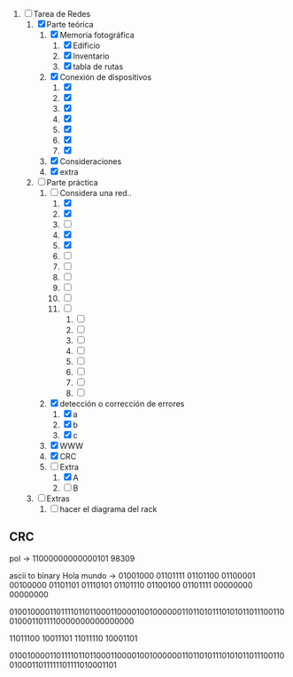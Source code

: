 
1. [-] Tarea de Redes
   1. [X] Parte teórica
      1. [X] Memoria fotográfica
         1. [X] Edificio
         2. [X] Inventario
         3. [X] tabla de rutas
      2. [X] Conexión de dispositivos
         1. [X] 
         2. [X] 
         3. [X] 
         4. [X] 
         5. [X] 
         6. [X] 
         7. [X] 
      3. [X] Consideraciones
      4. [X] extra
   2. [-] Parte práctica
      1. [-] Considera una red..
         1. [X] 
         2. [X] 
         3. [ ] 
         4. [X] 
         5. [X] 
         6. [ ] 
         7. [ ] 
         8. [ ] 
         9. [ ] 
         10. [ ] 
         11. [ ] 
             1. [ ] 
             2. [ ] 
             3. [ ] 
             4. [ ] 
             5. [ ] 
             6. [ ] 
             7. [ ] 
             8. [ ] 
      2. [X] detección o corrección de errores
         1. [X] a
         2. [X] b
         3. [X] c
      3. [X] WWW
      4. [X] CRC
      5. [-] Extra
         1. [X] A
         2. [ ] B
   3. [ ] Extras
      1. [ ] hacer el diagrama del rack



** CRC

pol -> 11000000000000101
98309

ascii to binary
Hola mundo -> 01001000 01101111 01101100 01100001 00100000 01101101 01110101 01101110 01100100 01101111 00000000 00000000

010010000110111101101100011000010010000001101101011101010110111001100100011011110000000000000000

11011100 10011101
11011110 10001101

010010000110111101101100011000010010000001101101011101010110111001100100011011111101111010001101

